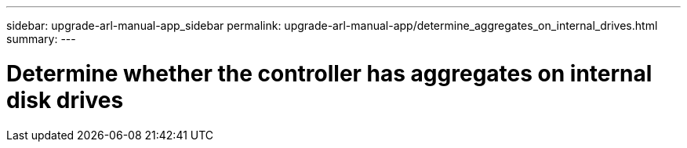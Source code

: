 ---
sidebar: upgrade-arl-manual-app_sidebar
permalink: upgrade-arl-manual-app/determine_aggregates_on_internal_drives.html
summary:
---

= Determine whether the controller has aggregates on internal disk drives
:hardbreaks:
:nofooter:
:icons: font
:linkattrs:
:imagesdir: ./media/

[.lead]
